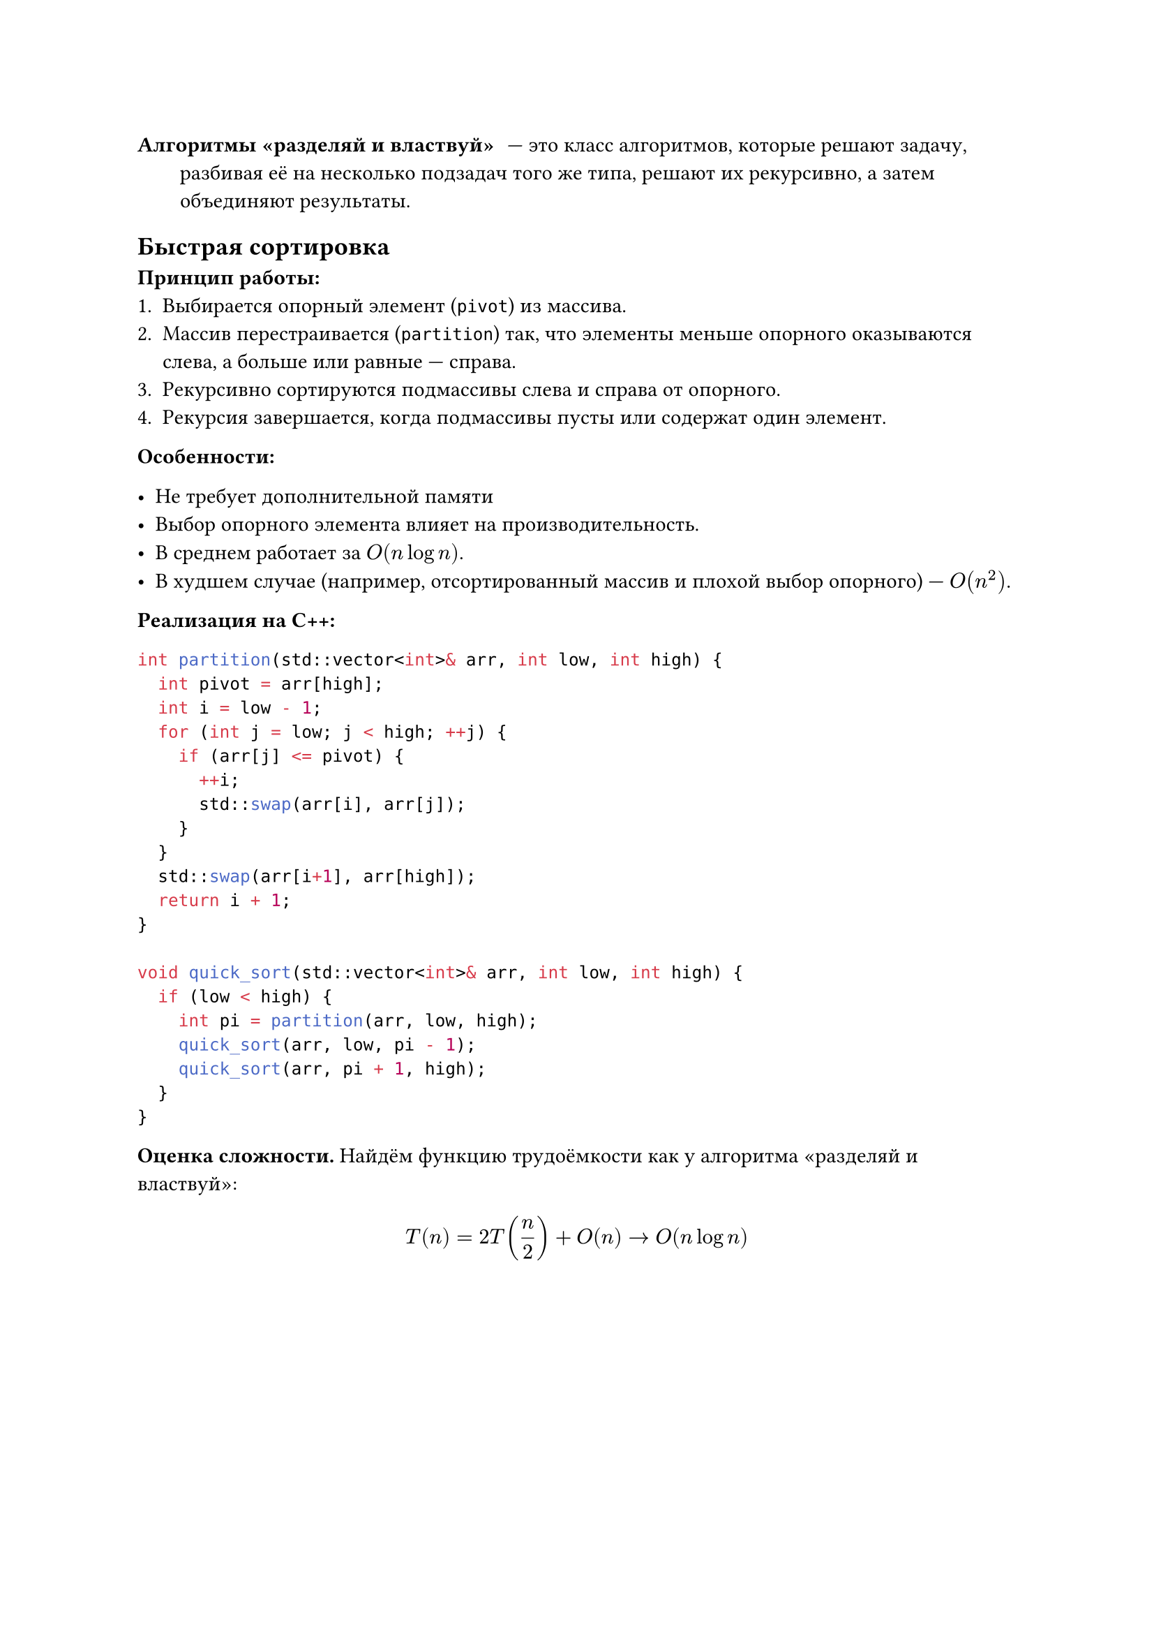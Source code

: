 / Алгоритмы «разделяй и властвуй»: --- это класс алгоритмов, которые решают задачу, разбивая её на несколько подзадач того же типа, решают их рекурсивно, а затем объединяют результаты.

== Быстрая сортировка

*Принцип работы:*
1. Выбирается опорный элемент (`pivot`) из массива.
2. Массив перестраивается (`partition`) так, что элементы меньше опорного оказываются слева, а больше или равные --- справа.
3. Рекурсивно сортируются подмассивы слева и справа от опорного.
4. Рекурсия завершается, когда подмассивы пусты или содержат один элемент.

*Особенности:*

- Не требует дополнительной памяти
- Выбор опорного элемента влияет на производительность.
- В среднем работает за $O(n log n)$.
- В худшем случае (например, отсортированный массив и плохой выбор опорного) --- $O(n^2)$.

*Реализация на C++:*
```cpp
int partition(std::vector<int>& arr, int low, int high) {
  int pivot = arr[high];
  int i = low - 1;
  for (int j = low; j < high; ++j) {
    if (arr[j] <= pivot) {
      ++i;
      std::swap(arr[i], arr[j]);
    }
  }
  std::swap(arr[i+1], arr[high]);
  return i + 1;
}

void quick_sort(std::vector<int>& arr, int low, int high) {
  if (low < high) {
    int pi = partition(arr, low, high);
    quick_sort(arr, low, pi - 1);
    quick_sort(arr, pi + 1, high);
  }
}
```

*Оценка сложности.* Найдём функцию трудоёмкости как у алгоритма «разделяй и властвуй»:
$ T(n) = 2T(n/2) + O(n) -> O(n log n) $